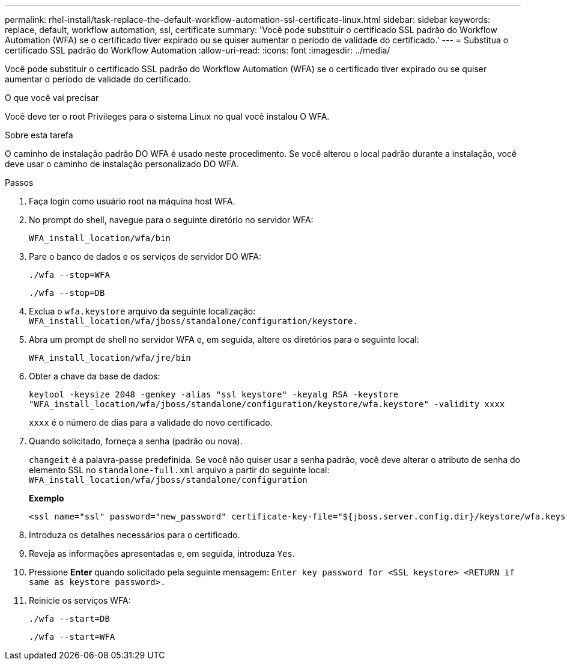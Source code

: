 ---
permalink: rhel-install/task-replace-the-default-workflow-automation-ssl-certificate-linux.html 
sidebar: sidebar 
keywords: replace, default, workflow automation, ssl, certificate 
summary: 'Você pode substituir o certificado SSL padrão do Workflow Automation (WFA) se o certificado tiver expirado ou se quiser aumentar o período de validade do certificado.' 
---
= Substitua o certificado SSL padrão do Workflow Automation
:allow-uri-read: 
:icons: font
:imagesdir: ../media/


[role="lead"]
Você pode substituir o certificado SSL padrão do Workflow Automation (WFA) se o certificado tiver expirado ou se quiser aumentar o período de validade do certificado.

.O que você vai precisar
Você deve ter o root Privileges para o sistema Linux no qual você instalou O WFA.

.Sobre esta tarefa
O caminho de instalação padrão DO WFA é usado neste procedimento. Se você alterou o local padrão durante a instalação, você deve usar o caminho de instalação personalizado DO WFA.

.Passos
. Faça login como usuário root na máquina host WFA.
. No prompt do shell, navegue para o seguinte diretório no servidor WFA:
+
`WFA_install_location/wfa/bin`

. Pare o banco de dados e os serviços de servidor DO WFA:
+
`./wfa --stop=WFA`

+
`./wfa --stop=DB`

. Exclua o `wfa.keystore` arquivo da seguinte localização: `WFA_install_location/wfa/jboss/standalone/configuration/keystore.`
. Abra um prompt de shell no servidor WFA e, em seguida, altere os diretórios para o seguinte local:
+
`WFA_install_location/wfa/jre/bin`

. Obter a chave da base de dados:
+
`keytool -keysize 2048 -genkey -alias "ssl keystore" -keyalg RSA -keystore "WFA_install_location/wfa/jboss/standalone/configuration/keystore/wfa.keystore" -validity xxxx`

+
`xxxx` é o número de dias para a validade do novo certificado.

. Quando solicitado, forneça a senha (padrão ou nova).
+
`changeit` é a palavra-passe predefinida. Se você não quiser usar a senha padrão, você deve alterar o atributo de senha do elemento SSL no `standalone-full.xml` arquivo a partir do seguinte local: `WFA_install_location/wfa/jboss/standalone/configuration`

+
*Exemplo*

+
[listing]
----
<ssl name="ssl" password="new_password" certificate-key-file="${jboss.server.config.dir}/keystore/wfa.keystore"
----
. Introduza os detalhes necessários para o certificado.
. Reveja as informações apresentadas e, em seguida, introduza `Yes`.
. Pressione *Enter* quando solicitado pela seguinte mensagem: `Enter key password for <SSL keystore> <RETURN if same as keystore password>.`
. Reinicie os serviços WFA:
+
`./wfa --start=DB`

+
`./wfa --start=WFA`


